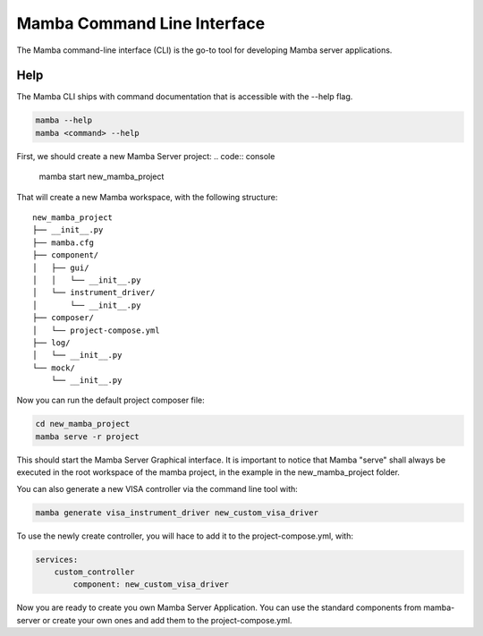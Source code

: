 .. command_line

Mamba Command Line Interface
============================

The Mamba command-line interface (CLI) is the go-to tool for developing Mamba server applications.

Help
----

The Mamba CLI ships with command documentation that is accessible with the --help flag.

.. code:: console

    mamba --help
    mamba <command> --help

First, we should create a new Mamba Server project:
.. code:: console

    mamba start new_mamba_project
   
That will create a new Mamba workspace, with the following structure: 
  
::

    new_mamba_project
    ├── __init__.py
    ├── mamba.cfg
    ├── component/          
    │   ├── gui/
    │   │   └── __init__.py
    │   └── instrument_driver/
    │       └── __init__.py
    ├── composer/ 
    │   └── project-compose.yml
    ├── log/ 
    │   └── __init__.py
    └── mock/ 
        └── __init__.py

Now you can run the default project composer file:

.. code:: console

    cd new_mamba_project
    mamba serve -r project
    
This should start the Mamba Server Graphical interface. It is important to notice that Mamba "serve" shall always be executed in the root workspace of the mamba project, in the example in the new_mamba_project folder.

You can also generate a new VISA controller via the command line tool with:


.. code:: console

    mamba generate visa_instrument_driver new_custom_visa_driver
    
To use the newly create controller, you will hace to add it to the project-compose.yml, with:

.. code:: yaml

    services:
        custom_controller
            component: new_custom_visa_driver

Now you are ready to create you own Mamba Server Application. You can use the standard components from mamba-server or create your own ones and add them to the project-compose.yml.
